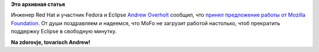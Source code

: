 .. title: Andrew Overholt уходит в Mozilla
.. slug: andrew-overholt-уходит-в-mozilla
.. date: 2012-05-15 15:14:45
.. tags:
.. category:
.. link:
.. description:
.. type: text
.. author: Peter Lemenkov

**Это архивная статья**


Инженер Red Hat и участник Fedora и Eclipse `Andrew
Overholt <https://www.openhub.net/accounts/overholt>`__ сообщил, что
`принял предложение работы от Mozilla
Foundation <http://overholt.ca/wp/?p=387>`__. От души поздравляем и
надеемся, что MoFo не загрузит работой настолько, чтоб прекратить
поддержку Eclipse в свободную минутку.

**Na zdorovje, tovarisch Andrew!**
